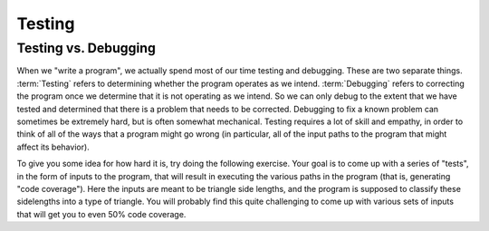 .. raw:: html

   <script>ODSA.SETTINGS.MODULE_SECTIONS = ['testing-vs-debugging'];</script>

.. _TestIntro:


.. raw:: html

   <script>ODSA.SETTINGS.DISP_MOD_COMP = true;ODSA.SETTINGS.MODULE_NAME = "TestIntro";ODSA.SETTINGS.MODULE_LONG_NAME = "Testing";ODSA.SETTINGS.MODULE_CHAPTER = "Java Programming, repetition"; ODSA.SETTINGS.BUILD_DATE = "2021-11-22 18:01:33"; ODSA.SETTINGS.BUILD_CMAP = true;JSAV_OPTIONS['lang']='en';JSAV_EXERCISE_OPTIONS['code']='java';</script>


.. |--| unicode:: U+2013   .. en dash
.. |---| unicode:: U+2014  .. em dash, trimming surrounding whitespace
   :trim:


.. This file is part of the OpenDSA eTextbook project. See
.. http://opendsa.org for more details.
.. Copyright (c) 2012-2020 by the OpenDSA Project Contributors, and
.. distributed under an MIT open source license.

.. avmetadata::
   :author: Cliff Shaffer
   :requires:
   :satisfies: Testing Introduction
   :topic: Testing

Testing
=======

Testing vs. Debugging
---------------------

When we "write a program", we actually spend most of our time testing
and debugging.
These are two separate things.
:term:`Testing` refers to determining whether the program operates as
we intend.
:term:`Debugging` refers to correcting the program once we determine
that it is not operating as we intend.
So we can only debug to the extent that we have tested and determined
that there is a problem that needs to be corrected.
Debugging to fix a known problem can sometimes be extremely hard, but
is often somewhat mechanical.
Testing requires a lot of skill and empathy, in order to think of all
of the ways that a program might go wrong (in particular, all of the
input paths to the program that might affect its behavior).

To give you some idea for how hard it is, try doing the following
exercise.
Your goal is to come up with a series of "tests", in the form of
inputs to the program, that will result in executing the various paths
in the program (that is, generating "code coverage").
Here the inputs are meant to be triangle side lengths, and the program
is supposed to classify these sidelengths into a type of triangle.
You will probably find this quite challenging to come up with various
sets of inputs that will get you to even 50% code coverage.

.. avembed:: AV/Testing/Triangle/TriangleApplet.html pe
   :module: TestIntro
   :points: 1.0
   :required: True
   :threshold: 0.9
   :exer_opts: JXOP-debug=true&amp;JOP-lang=en&amp;JXOP-code=java
   :long_name: Triangle Testing No Code

